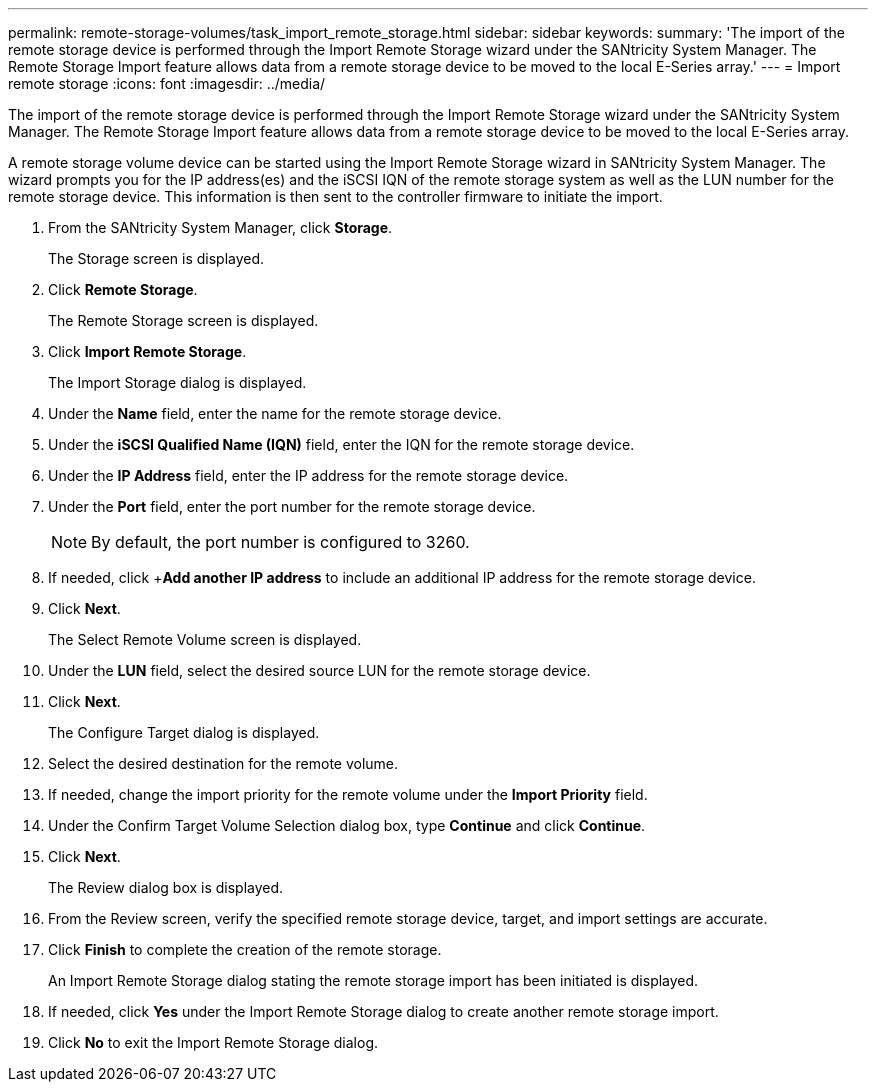 ---
permalink: remote-storage-volumes/task_import_remote_storage.html
sidebar: sidebar
keywords: 
summary: 'The import of the remote storage device is performed through the Import Remote Storage wizard under the SANtricity System Manager. The Remote Storage Import feature allows data from a remote storage device to be moved to the local E-Series array.'
---
= Import remote storage
:icons: font
:imagesdir: ../media/

[.lead]
The import of the remote storage device is performed through the Import Remote Storage wizard under the SANtricity System Manager. The Remote Storage Import feature allows data from a remote storage device to be moved to the local E-Series array.

A remote storage volume device can be started using the Import Remote Storage wizard in SANtricity System Manager. The wizard prompts you for the IP address(es) and the iSCSI IQN of the remote storage system as well as the LUN number for the remote storage device. This information is then sent to the controller firmware to initiate the import.

. From the SANtricity System Manager, click *Storage*.
+
The Storage screen is displayed.

. Click *Remote Storage*.
+
The Remote Storage screen is displayed.

. Click *Import Remote Storage*.
+
The Import Storage dialog is displayed.

. Under the *Name* field, enter the name for the remote storage device.
. Under the *iSCSI Qualified Name (IQN)* field, enter the IQN for the remote storage device.
. Under the *IP Address* field, enter the IP address for the remote storage device.
. Under the *Port* field, enter the port number for the remote storage device.
+
NOTE: By default, the port number is configured to 3260.

. If needed, click +*Add another IP address* to include an additional IP address for the remote storage device.
. Click *Next*.
+
The Select Remote Volume screen is displayed.

. Under the *LUN* field, select the desired source LUN for the remote storage device.
. Click *Next*.
+
The Configure Target dialog is displayed.

. Select the desired destination for the remote volume.
. If needed, change the import priority for the remote volume under the *Import Priority* field.
. Under the Confirm Target Volume Selection dialog box, type *Continue* and click *Continue*.
. Click *Next*.
+
The Review dialog box is displayed.

. From the Review screen, verify the specified remote storage device, target, and import settings are accurate.
. Click *Finish* to complete the creation of the remote storage.
+
An Import Remote Storage dialog stating the remote storage import has been initiated is displayed.

. If needed, click *Yes* under the Import Remote Storage dialog to create another remote storage import.
. Click *No* to exit the Import Remote Storage dialog.

